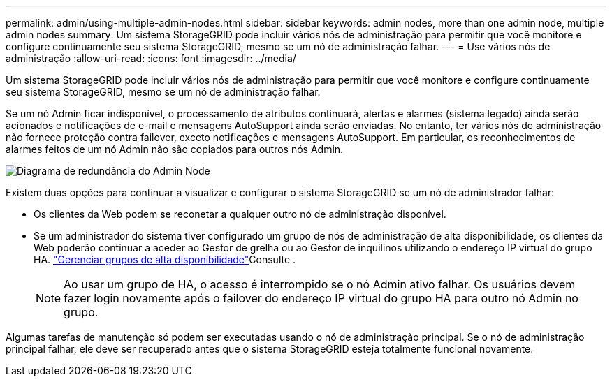 ---
permalink: admin/using-multiple-admin-nodes.html 
sidebar: sidebar 
keywords: admin nodes, more than one admin node, multiple admin nodes 
summary: Um sistema StorageGRID pode incluir vários nós de administração para permitir que você monitore e configure continuamente seu sistema StorageGRID, mesmo se um nó de administração falhar. 
---
= Use vários nós de administração
:allow-uri-read: 
:icons: font
:imagesdir: ../media/


[role="lead"]
Um sistema StorageGRID pode incluir vários nós de administração para permitir que você monitore e configure continuamente seu sistema StorageGRID, mesmo se um nó de administração falhar.

Se um nó Admin ficar indisponível, o processamento de atributos continuará, alertas e alarmes (sistema legado) ainda serão acionados e notificações de e-mail e mensagens AutoSupport ainda serão enviadas. No entanto, ter vários nós de administração não fornece proteção contra failover, exceto notificações e mensagens AutoSupport. Em particular, os reconhecimentos de alarmes feitos de um nó Admin não são copiados para outros nós Admin.

image::../media/admin_node_redundancy.png[Diagrama de redundância do Admin Node]

Existem duas opções para continuar a visualizar e configurar o sistema StorageGRID se um nó de administrador falhar:

* Os clientes da Web podem se reconetar a qualquer outro nó de administração disponível.
* Se um administrador do sistema tiver configurado um grupo de nós de administração de alta disponibilidade, os clientes da Web poderão continuar a aceder ao Gestor de grelha ou ao Gestor de inquilinos utilizando o endereço IP virtual do grupo HA. link:managing-high-availability-groups.html["Gerenciar grupos de alta disponibilidade"]Consulte .
+

NOTE: Ao usar um grupo de HA, o acesso é interrompido se o nó Admin ativo falhar. Os usuários devem fazer login novamente após o failover do endereço IP virtual do grupo HA para outro nó Admin no grupo.



Algumas tarefas de manutenção só podem ser executadas usando o nó de administração principal. Se o nó de administração principal falhar, ele deve ser recuperado antes que o sistema StorageGRID esteja totalmente funcional novamente.
